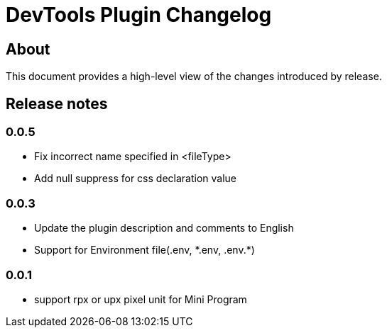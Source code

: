 = DevTools Plugin Changelog

== About

This document provides a high-level view of the changes introduced by release.

[[releasenotes]]
== Release notes

=== 0.0.5
- Fix incorrect name specified in <fileType>
- Add null suppress for css declaration value

=== 0.0.3
- Update the plugin description and comments to English
- Support for Environment file(.env, \*.env, .env.*)

=== 0.0.1
- support rpx or upx pixel unit for Mini Program
